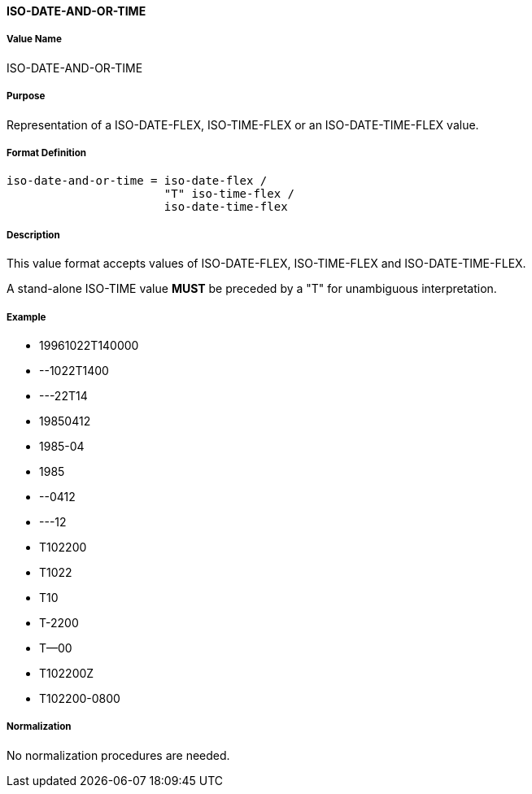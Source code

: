 ==== ISO-DATE-AND-OR-TIME

// This is the DATE-AND-OR-TIME portion of 6350

===== Value Name

ISO-DATE-AND-OR-TIME

===== Purpose

Representation of a ISO-DATE-FLEX, ISO-TIME-FLEX or an ISO-DATE-TIME-FLEX value.

===== Format Definition


[source,abnf]
----
iso-date-and-or-time = iso-date-flex /
                       "T" iso-time-flex /
                       iso-date-time-flex
----

===== Description

This value format accepts values of ISO-DATE-FLEX, ISO-TIME-FLEX
and ISO-DATE-TIME-FLEX.

A stand-alone ISO-TIME value *MUST* be preceded by a "T"
for unambiguous interpretation.

===== Example

* 19961022T140000
* --1022T1400
* ---22T14
* 19850412
* 1985-04
* 1985
* --0412
* ---12
* T102200
* T1022
* T10
* T-2200
* T--00
* T102200Z
* T102200-0800


===== Normalization

No normalization procedures are needed.
